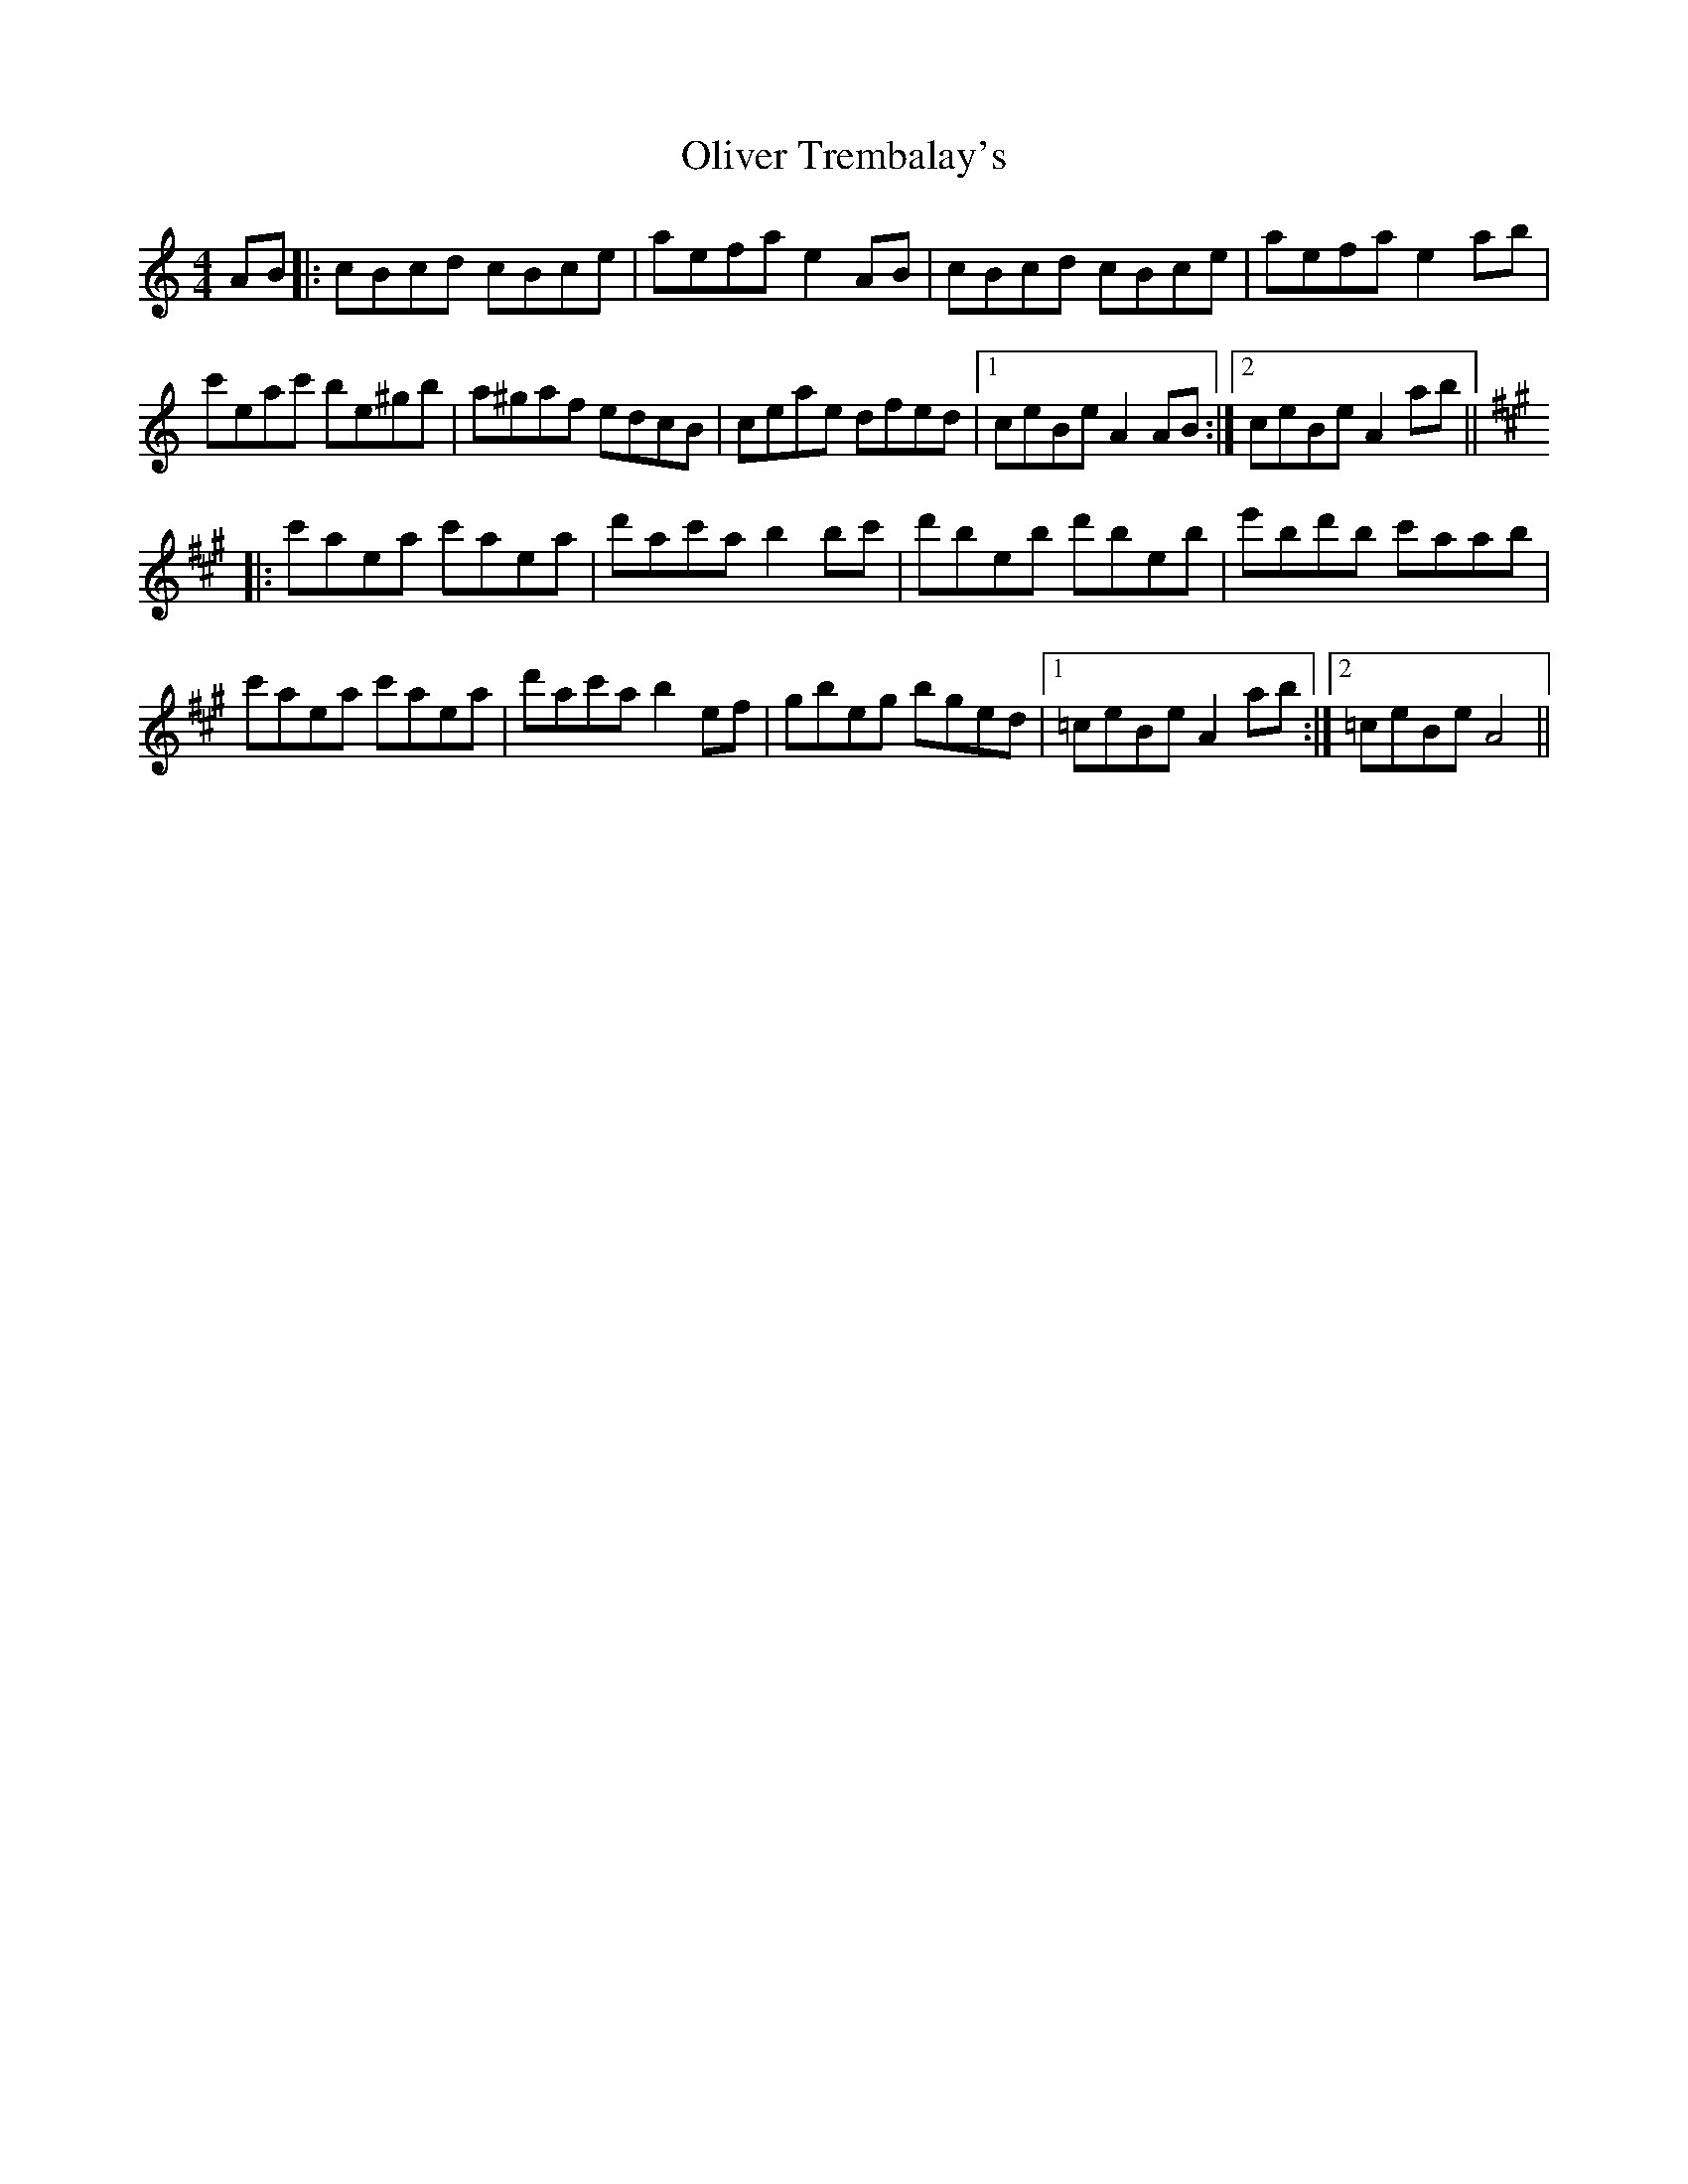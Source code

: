 X: 30508
T: Oliver Trembalay's
R: reel
M: 4/4
K: Aminor
AB|:cBcd cBce|aefa e2AB|cBcd cBce|aefa e2ab|
c'eac' be^gb|a^gaf edcB|ceae dfed|1 ceBe A2AB:|2 ceBe A2ab||
[K: A]
|:c'aea c'aea|d'ac'a b2bc'|d'beb d'beb|e'bd'b c'aab|
c'aea c'aea|d'ac'a b2ef|gbeg bged|1 =ceBe A2ab:|2 =ceBe A4||

